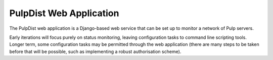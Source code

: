.. _web-application:

PulpDist Web Application
========================

The PulpDist web application is a Django-based web service that can be set
up to monitor a network of Pulp servers.

Early iterations will focus purely on status monitoring, leaving
configuration tasks to command line scripting tools. Longer term,
some configuration tasks may be permitted through the web application
(there are many steps to be taken before that will be possible, such
as implementing a robust authorisation scheme).

